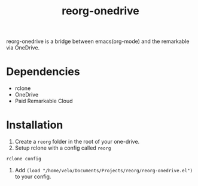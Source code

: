 #+title: reorg-onedrive
[[./reorg.png]]

reorg-onedrive is a bridge between emacs(org-mode) and the remarkable via OneDrive.


* Dependencies
+ rclone
+ OneDrive
+ Paid Remarkable Cloud

* Installation 
1. Create a =reorg= folder in the root of your one-drive.
2. Setup rclone with a config called =reorg=
#+begin_src bash
rclone config
#+end_src
3. Add =(load "/home/velo/Documents/Projects/reorg/reorg-onedrive.el")= to your config.



